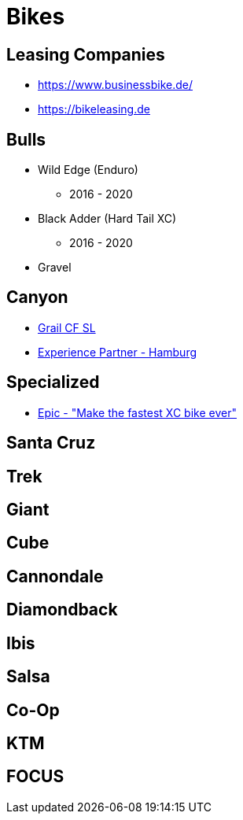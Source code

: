 = Bikes

== Leasing Companies
* https://www.businessbike.de/
* https://bikeleasing.de

== Bulls
* Wild Edge (Enduro)
** 2016 - 2020
* Black Adder (Hard Tail XC)
** 2016 - 2020
* Gravel

== Canyon
* https://www.canyon.com/en-de/gravel/all-road/grail/grail-cf-sl/[Grail CF SL]
* https://www.canyon.com/en-de/explore-experience-partner/experience-partner-rad-race-hamburg.html[Experience Partner - Hamburg]

== Specialized
* https://www.specialized.com/us/en/epic[Epic - "Make the fastest XC bike ever"]

== Santa Cruz

== Trek

== Giant

== Cube

== Cannondale

== Diamondback

== Ibis

== Salsa

== Co-Op

== KTM

== FOCUS